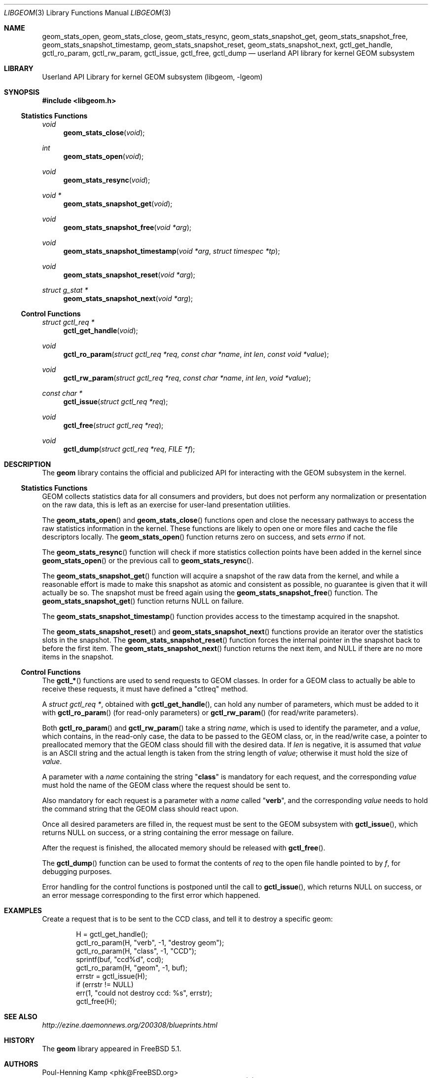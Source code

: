 .\" Copyright (c) 2003 Poul-Henning Kamp
.\" All rights reserved.
.\"
.\" Redistribution and use in source and binary forms, with or without
.\" modification, are permitted provided that the following conditions
.\" are met:
.\" 1. Redistributions of source code must retain the above copyright
.\"    notice, this list of conditions and the following disclaimer.
.\" 2. Redistributions in binary form must reproduce the above copyright
.\"    notice, this list of conditions and the following disclaimer in the
.\"    documentation and/or other materials provided with the distribution.
.\" 3. The names of the authors may not be used to endorse or promote
.\"    products derived from this software without specific prior written
.\"    permission.
.\"
.\" THIS SOFTWARE IS PROVIDED BY THE AUTHOR AND CONTRIBUTORS ``AS IS'' AND
.\" ANY EXPRESS OR IMPLIED WARRANTIES, INCLUDING, BUT NOT LIMITED TO, THE
.\" IMPLIED WARRANTIES OF MERCHANTABILITY AND FITNESS FOR A PARTICULAR PURPOSE
.\" ARE DISCLAIMED.  IN NO EVENT SHALL THE AUTHOR OR CONTRIBUTORS BE LIABLE
.\" FOR ANY DIRECT, INDIRECT, INCIDENTAL, SPECIAL, EXEMPLARY, OR CONSEQUENTIAL
.\" DAMAGES (INCLUDING, BUT NOT LIMITED TO, PROCUREMENT OF SUBSTITUTE GOODS
.\" OR SERVICES; LOSS OF USE, DATA, OR PROFITS; OR BUSINESS INTERRUPTION)
.\" HOWEVER CAUSED AND ON ANY THEORY OF LIABILITY, WHETHER IN CONTRACT, STRICT
.\" LIABILITY, OR TORT (INCLUDING NEGLIGENCE OR OTHERWISE) ARISING IN ANY WAY
.\" OUT OF THE USE OF THIS SOFTWARE, EVEN IF ADVISED OF THE POSSIBILITY OF
.\" SUCH DAMAGE.
.\"
.\" $FreeBSD$
.\"
.Dd March 7, 2004
.Dt LIBGEOM 3
.Os
.Sh NAME
.Nm geom_stats_open ,
.Nm geom_stats_close ,
.Nm geom_stats_resync ,
.Nm geom_stats_snapshot_get ,
.Nm geom_stats_snapshot_free ,
.Nm geom_stats_snapshot_timestamp ,
.Nm geom_stats_snapshot_reset ,
.Nm geom_stats_snapshot_next ,
.Nm gctl_get_handle ,
.Nm gctl_ro_param ,
.Nm gctl_rw_param ,
.Nm gctl_issue ,
.Nm gctl_free ,
.Nm gctl_dump
.Nd userland API library for kernel GEOM subsystem
.Sh LIBRARY
.Lb libgeom
.Sh SYNOPSIS
.In libgeom.h
.Ss "Statistics Functions"
.Ft void
.Fn geom_stats_close void
.Ft int
.Fn geom_stats_open void
.Ft void
.Fn geom_stats_resync void
.Ft "void *"
.Fn geom_stats_snapshot_get void
.Ft void
.Fn geom_stats_snapshot_free "void *arg"
.Ft void
.Fn geom_stats_snapshot_timestamp "void *arg" "struct timespec *tp"
.Ft void
.Fn geom_stats_snapshot_reset "void *arg"
.Ft "struct g_stat *"
.Fn geom_stats_snapshot_next "void *arg"
.Ss "Control Functions"
.Ft "struct gctl_req *"
.Fn gctl_get_handle "void"
.Ft void
.Fn gctl_ro_param "struct gctl_req *req" "const char *name" "int len" "const void *value"
.Ft void
.Fn gctl_rw_param "struct gctl_req *req" "const char *name" "int len" "void *value"
.Ft "const char *"
.Fn gctl_issue "struct gctl_req *req"
.Ft void
.Fn gctl_free "struct gctl_req *req"
.Ft void
.Fn gctl_dump "struct gctl_req *req" "FILE *f"
.Sh DESCRIPTION
The
.Nm geom
library contains the official and publicized API for
interacting with the GEOM subsystem in the kernel.
.Ss "Statistics Functions"
GEOM collects statistics data for all consumers and providers, but does
not perform any normalization or presentation on the raw data, this is
left as an exercise for user-land presentation utilities.
.Pp
The
.Fn geom_stats_open
and
.Fn geom_stats_close
functions open and close the necessary pathways to access the raw
statistics information in the kernel.
These functions are likely to
open one or more files and cache the file descriptors locally.
The
.Fn geom_stats_open
function returns zero on success, and sets
.Va errno
if not.
.Pp
The
.Fn geom_stats_resync
function will check if more statistics collection points have been
added in the kernel since
.Fn geom_stats_open
or the previous call to
.Fn geom_stats_resync .
.Pp
The
.Fn geom_stats_snapshot_get
function
will acquire a snapshot of the raw data from the kernel, and while a
reasonable effort is made to make this snapshot as atomic and consistent
as possible, no guarantee is given that it will actually be so.
The snapshot must be freed again using the
.Fn geom_stats_snapshot_free
function.
The
.Fn geom_stats_snapshot_get
function returns
.Dv NULL
on failure.
.Pp
The
.Fn geom_stats_snapshot_timestamp
function
provides access to the timestamp acquired in the snapshot.
.Pp
The
.Fn geom_stats_snapshot_reset
and
.Fn geom_stats_snapshot_next
functions
provide an iterator over the statistics slots in the snapshot.
The
.Fn geom_stats_snapshot_reset
function
forces the internal pointer in the snapshot back to before the first item.
The
.Fn geom_stats_snapshot_next
function
returns the next item, and
.Dv NULL
if there are no more items in the snapshot.
.Ss "Control Functions"
The
.Fn gctl_*
functions are used to send requests to GEOM classes.
In order for a GEOM
class to actually be able to receive these requests, it must have defined a
"ctlreq" method.
.Pp
A
.Vt "struct gctl_req *" ,
obtained with
.Fn gctl_get_handle ,
can hold any number of parameters, which must be added to it with
.Fn gctl_ro_param
(for read-only parameters) or
.Fn gctl_rw_param
(for read/write parameters).
.Pp
Both
.Fn gctl_ro_param
and
.Fn gctl_rw_param
take a string
.Fa name ,
which is used to identify the parameter, and a
.Fa value ,
which contains, in the read-only case, the data to be passed to the
GEOM class, or, in the read/write case, a pointer to preallocated memory
that the GEOM class should fill with the desired data.
If
.Fa len
is negative, it is assumed that
.Fa value
is an
.Tn ASCII
string and the actual length is taken from the string length of
.Fa value ;
otherwise it must hold the size of
.Fa value .
.Pp
A parameter with a
.Fa name
containing the string
.Qq Li class
is mandatory for each request, and the
corresponding
.Fa value
must hold the name of the GEOM class where the request should be sent to.
.Pp
Also mandatory for each request is a parameter with a
.Fa name
called
.Qq Li verb ,
and the corresponding
.Fa value
needs to hold the command string that the GEOM class should react upon.
.Pp
Once all desired parameters are filled in, the request must be sent to
the GEOM subsystem with
.Fn gctl_issue ,
which returns
.Dv NULL
on success, or a string containing the error message
on failure.
.Pp
After the request is finished, the allocated memory should be released with
.Fn gctl_free .
.Pp
The
.Fn gctl_dump
function
can be used to format the contents of
.Fa req
to the open file handle pointed to by
.Fa f ,
for debugging purposes.
.Pp
Error handling for the control functions is postponed until the call
to
.Fn gctl_issue ,
which returns
.Dv NULL
on success, or an error message corresponding to the
first error which happened.
.Sh EXAMPLES
Create a request that is to be sent to the CCD class, and tell
it to destroy a specific geom:
.Bd -literal -offset indent
H = gctl_get_handle();
gctl_ro_param(H, "verb", -1, "destroy geom");
gctl_ro_param(H, "class", -1, "CCD");
sprintf(buf, "ccd%d", ccd);
gctl_ro_param(H, "geom", -1, buf);
errstr = gctl_issue(H);
if (errstr != NULL)
    err(1, "could not destroy ccd: %s", errstr);
gctl_free(H);
.Ed
.Sh SEE ALSO
.Pa http://ezine.daemonnews.org/200308/blueprints.html
.Sh HISTORY
The
.Nm geom
library appeared in
.Fx 5.1 .
.Sh AUTHORS
.An Poul-Henning Kamp Aq phk@FreeBSD.org
.An Lukas Ertl Aq le@FreeBSD.org
